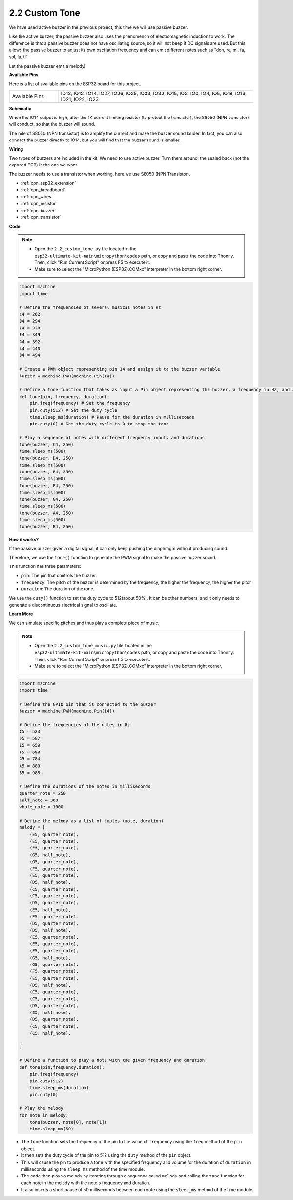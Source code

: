 .. _py_pa_buz:

2.2 Custom Tone
==========================================

We have used active buzzer in the previous project, this time we will use passive buzzer.

Like the active buzzer, the passive buzzer also uses the phenomenon of electromagnetic induction to work. The difference is that a passive buzzer does not have oscillating source, so it will not beep if DC signals are used.
But this allows the passive buzzer to adjust its own oscillation frequency and can emit different notes such as "doh, re, mi, fa, sol, la, ti".

Let the passive buzzer emit a melody!

**Available Pins**

Here is a list of available pins on the ESP32 board for this project.

.. list-table::
    :widths: 5 20 

    * - Available Pins
      - IO13, IO12, IO14, IO27, IO26, IO25, IO33, IO32, IO15, IO2, IO0, IO4, IO5, IO18, IO19, IO21, IO22, IO23

**Schematic**

.. image:: ../../img/circuit/circuit_3.1_buzzer.png
    :width: 500
    :align: center

When the IO14 output is high, after the 1K current limiting resistor (to protect the transistor), the S8050 (NPN transistor) will conduct, so that the buzzer will sound.

The role of S8050 (NPN transistor) is to amplify the current and make the buzzer sound louder. In fact, you can also connect the buzzer directly to IO14, but you will find that the buzzer sound is smaller.

**Wiring**

Two types of buzzers are included in the kit. 
We need to use active buzzer. Turn them around, the sealed back (not the exposed PCB) is the one we want.

.. image:: ../../components/img/buzzer.png
    :width: 500
    :align: center

The buzzer needs to use a transistor when working, here we use S8050 (NPN Transistor).

.. image:: ../../img/wiring/3.1_buzzer_bb.png

* :ref:`cpn_esp32_extension`
* :ref:`cpn_breadboard`
* :ref:`cpn_wires`
* :ref:`cpn_resistor`
* :ref:`cpn_buzzer`
* :ref:`cpn_transistor`

**Code**

.. note::

    * Open the ``2.2_custom_tone.py`` file located in the ``esp32-ultimate-kit-main\micropython\codes`` path, or copy and paste the code into Thonny. Then, click "Run Current Script" or press F5 to execute it.
    * Make sure to select the "MicroPython (ESP32).COMxx" interpreter in the bottom right corner. 



.. code-block:: python

    import machine
    import time

    # Define the frequencies of several musical notes in Hz
    C4 = 262
    D4 = 294
    E4 = 330
    F4 = 349
    G4 = 392
    A4 = 440
    B4 = 494

    # Create a PWM object representing pin 14 and assign it to the buzzer variable
    buzzer = machine.PWM(machine.Pin(14))

    # Define a tone function that takes as input a Pin object representing the buzzer, a frequency in Hz, and a duration in milliseconds
    def tone(pin, frequency, duration):
        pin.freq(frequency) # Set the frequency
        pin.duty(512) # Set the duty cycle
        time.sleep_ms(duration) # Pause for the duration in milliseconds
        pin.duty(0) # Set the duty cycle to 0 to stop the tone

    # Play a sequence of notes with different frequency inputs and durations
    tone(buzzer, C4, 250)
    time.sleep_ms(500)
    tone(buzzer, D4, 250)
    time.sleep_ms(500)
    tone(buzzer, E4, 250)
    time.sleep_ms(500)
    tone(buzzer, F4, 250)
    time.sleep_ms(500)
    tone(buzzer, G4, 250)
    time.sleep_ms(500)
    tone(buzzer, A4, 250)
    time.sleep_ms(500)
    tone(buzzer, B4, 250)


**How it works?**

If the passive buzzer given a digital signal, it can only keep pushing the diaphragm without producing sound.

Therefore, we use the ``tone()`` function to generate the PWM signal to make the passive buzzer sound.

This function has three parameters:

* ``pin``: The pin that controls the buzzer.
* ``frequency``: The pitch of the buzzer is determined by the frequency, the higher the frequency, the higher the pitch.
* ``Duration``: The duration of the tone.

We use the ``duty()`` function to set the duty cycle to 512(about 50%). It can be other numbers, and it only needs to generate a discontinuous electrical signal to oscillate.



**Learn More**

We can simulate specific pitches and thus play a complete piece of music.


.. note::

    * Open the ``2.2_custom_tone_music.py`` file located in the ``esp32-ultimate-kit-main\micropython\codes`` path, or copy and paste the code into Thonny. Then, click "Run Current Script" or press F5 to execute it.
    * Make sure to select the "MicroPython (ESP32).COMxx" interpreter in the bottom right corner. 




.. code-block:: python

    import machine
    import time

    # Define the GPIO pin that is connected to the buzzer
    buzzer = machine.PWM(machine.Pin(14))

    # Define the frequencies of the notes in Hz
    C5 = 523
    D5 = 587
    E5 = 659
    F5 = 698
    G5 = 784
    A5 = 880
    B5 = 988

    # Define the durations of the notes in milliseconds
    quarter_note = 250
    half_note = 300
    whole_note = 1000

    # Define the melody as a list of tuples (note, duration)
    melody = [
        (E5, quarter_note),
        (E5, quarter_note),
        (F5, quarter_note),
        (G5, half_note),
        (G5, quarter_note),
        (F5, quarter_note),
        (E5, quarter_note),
        (D5, half_note),
        (C5, quarter_note),
        (C5, quarter_note),
        (D5, quarter_note),
        (E5, half_note),
        (E5, quarter_note),
        (D5, quarter_note),
        (D5, half_note),
        (E5, quarter_note),
        (E5, quarter_note),
        (F5, quarter_note),
        (G5, half_note),
        (G5, quarter_note),
        (F5, quarter_note),
        (E5, quarter_note),
        (D5, half_note),
        (C5, quarter_note),
        (C5, quarter_note),
        (D5, quarter_note),
        (E5, half_note),
        (D5, quarter_note),
        (C5, quarter_note),
        (C5, half_note),

    ]

    # Define a function to play a note with the given frequency and duration
    def tone(pin,frequency,duration):
        pin.freq(frequency)
        pin.duty(512)
        time.sleep_ms(duration)
        pin.duty(0)

    # Play the melody
    for note in melody:
        tone(buzzer, note[0], note[1])
        time.sleep_ms(50)


* The ``tone`` function sets the frequency of the pin to the value of ``frequency`` using the ``freq`` method of the ``pin`` object. 
* It then sets the duty cycle of the pin to 512 using the ``duty`` method of the ``pin`` object. 
* This will cause the pin to produce a tone with the specified frequency and volume for the duration of ``duration`` in milliseconds using the ``sleep_ms`` method of the time module.
* The code then plays a melody by iterating through a sequence called ``melody`` and calling the ``tone`` function for each note in the melody with the note's frequency and duration. 
* It also inserts a short pause of 50 milliseconds between each note using the ``sleep_ms`` method of the time module.
